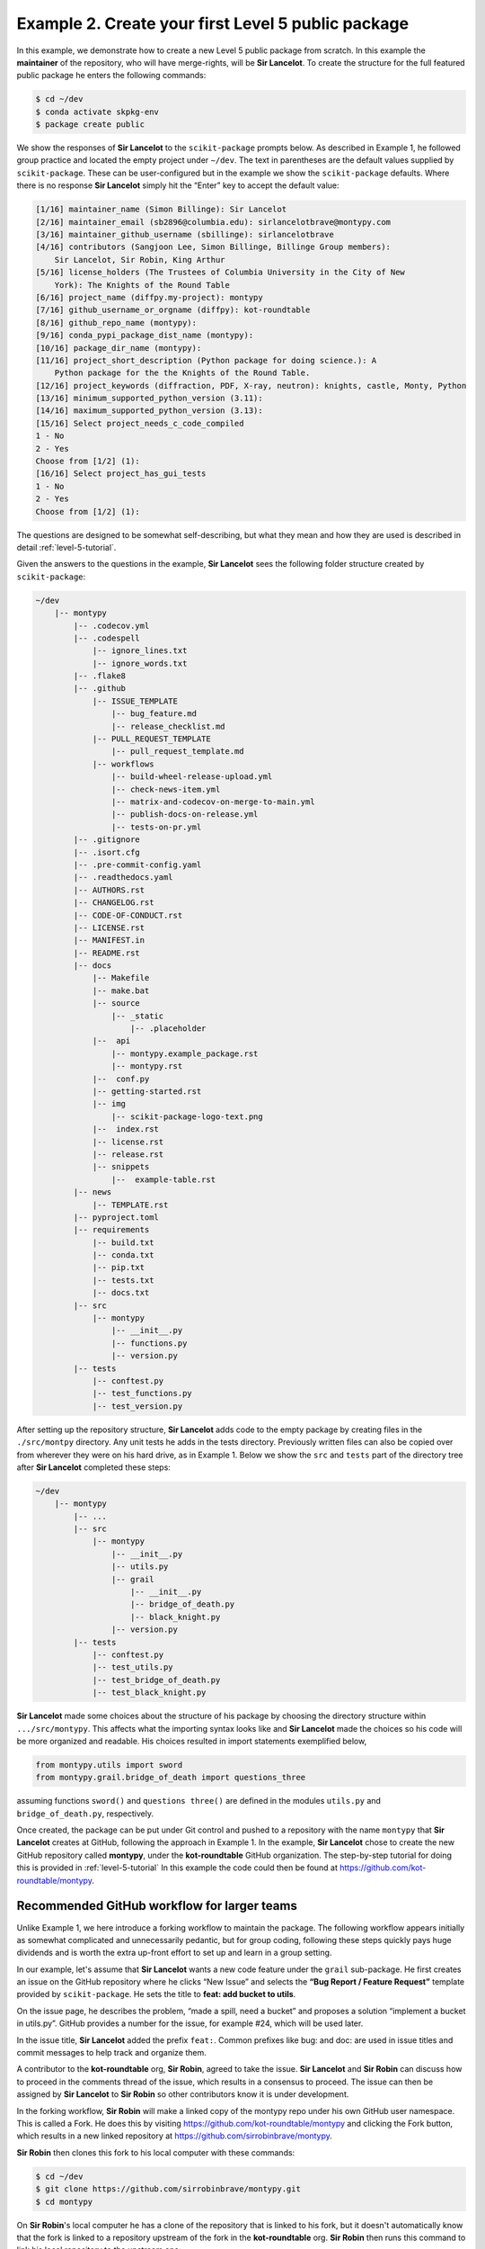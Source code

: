 .. _example-2:

Example 2. Create your first Level 5 public package
======================================================

In this example, we demonstrate how to create a new Level 5 public package from scratch. In this example the **maintainer** of the repository, who will have merge-rights, will be **Sir Lancelot**. To create the structure for the full featured public package he enters the following commands:

.. code-block:: bash

    $ cd ~/dev
    $ conda activate skpkg-env
    $ package create public

We show the responses of **Sir Lancelot** to the ``scikit-package`` prompts below. As described in Example 1, he followed group practice and located the empty project under ``∼/dev``. The text in parentheses are the default values supplied by ``scikit-package``. These can be user-configured but in the example we show the ``scikit-package`` defaults. Where there is no response **Sir Lancelot** simply hit the “Enter” key to accept the default value:

.. code-block:: bash

    [1/16] maintainer_name (Simon Billinge): Sir Lancelot
    [2/16] maintainer_email (sb2896@columbia.edu): sirlancelotbrave@montypy.com
    [3/16] maintainer_github_username (sbillinge): sirlancelotbrave
    [4/16] contributors (Sangjoon Lee, Simon Billinge, Billinge Group members):
        Sir Lancelot, Sir Robin, King Arthur
    [5/16] license_holders (The Trustees of Columbia University in the City of New
        York): The Knights of the Round Table
    [6/16] project_name (diffpy.my-project): montypy
    [7/16] github_username_or_orgname (diffpy): kot-roundtable
    [8/16] github_repo_name (montypy):
    [9/16] conda_pypi_package_dist_name (montypy):
    [10/16] package_dir_name (montypy):
    [11/16] project_short_description (Python package for doing science.): A
        Python package for the the Knights of the Round Table.
    [12/16] project_keywords (diffraction, PDF, X-ray, neutron): knights, castle, Monty, Python
    [13/16] minimum_supported_python_version (3.11):
    [14/16] maximum_supported_python_version (3.13):
    [15/16] Select project_needs_c_code_compiled
    1 - No
    2 - Yes
    Choose from [1/2] (1):
    [16/16] Select project_has_gui_tests
    1 - No
    2 - Yes
    Choose from [1/2] (1):

The questions are designed to be somewhat self-describing, but what they mean and how they are used is described in detail :ref:`level-5-tutorial`.

Given the answers to the questions in the example, **Sir Lancelot** sees the following folder structure created by ``scikit-package``:

.. code-block:: bash

    ~/dev
        |-- montypy
            |-- .codecov.yml
            |-- .codespell
                |-- ignore_lines.txt
                |-- ignore_words.txt
            |-- .flake8
            |-- .github
                |-- ISSUE_TEMPLATE
                    |-- bug_feature.md
                    |-- release_checklist.md
                |-- PULL_REQUEST_TEMPLATE
                    |-- pull_request_template.md
                |-- workflows
                    |-- build-wheel-release-upload.yml
                    |-- check-news-item.yml
                    |-- matrix-and-codecov-on-merge-to-main.yml
                    |-- publish-docs-on-release.yml
                    |-- tests-on-pr.yml
            |-- .gitignore
            |-- .isort.cfg
            |-- .pre-commit-config.yaml
            |-- .readthedocs.yaml
            |-- AUTHORS.rst
            |-- CHANGELOG.rst
            |-- CODE-OF-CONDUCT.rst
            |-- LICENSE.rst
            |-- MANIFEST.in
            |-- README.rst
            |-- docs
                |-- Makefile
                |-- make.bat
                |-- source
                    |-- _static
                        |-- .placeholder
                |--  api
                    |-- montypy.example_package.rst
                    |-- montypy.rst
                |--  conf.py
                |-- getting-started.rst
                |-- img
                    |-- scikit-package-logo-text.png
                |--  index.rst
                |-- license.rst
                |-- release.rst
                |-- snippets
                    |--  example-table.rst
            |-- news
                |-- TEMPLATE.rst
            |-- pyproject.toml
            |-- requirements
                |-- build.txt
                |-- conda.txt
                |-- pip.txt
                |-- tests.txt
                |-- docs.txt
            |-- src
                |-- montypy
                    |-- __init__.py
                    |-- functions.py
                    |-- version.py
            |-- tests
                |-- conftest.py
                |-- test_functions.py
                |-- test_version.py

After setting up the repository structure, **Sir Lancelot** adds code to the empty package by creating files in the ``./src/montpy`` directory. Any unit tests he adds in the tests directory. Previously written files can also be copied over from wherever they were on his hard drive, as in Example 1. Below we show the ``src`` and ``tests`` part of the directory tree after **Sir Lancelot** completed these steps:

.. code-block:: bash

    ~/dev
        |-- montypy
            |-- ...
            |-- src
                |-- montypy
                    |-- __init__.py
                    |-- utils.py
                    |-- grail
                        |-- __init__.py
                        |-- bridge_of_death.py
                        |-- black_knight.py
                    |-- version.py
            |-- tests
                |-- conftest.py
                |-- test_utils.py
                |-- test_bridge_of_death.py
                |-- test_black_knight.py

**Sir Lancelot** made some choices about the structure of his package by choosing the directory structure within ``.../src/montypy``. This affects what the importing syntax looks like and **Sir Lancelot** made the choices so his code will be more organized and readable. His choices resulted in import statements exemplified below,

.. code-block:: bash

    from montypy.utils import sword
    from montypy.grail.bridge_of_death import questions_three

assuming functions ``sword()`` and ``questions three()`` are defined in the modules ``utils.py`` and ``bridge_of_death.py``, respectively.

Once created, the package can be put under Git control and pushed to a repository with the name ``montypy`` that **Sir Lancelot** creates at GitHub, following the approach in Example 1. In the example, **Sir Lancelot** chose to create the new GitHub repository called **montypy**, under the **kot-roundtable** GitHub organization. The step-by-step tutorial for doing this is provided in :ref:`level-5-tutorial` In this example the code could then be found at https://github.com/kot-roundtable/montypy.

Recommended GitHub workflow for larger teams
--------------------------------------------

Unlike Example 1, we here introduce a forking workflow to maintain the package. The following workflow appears initially as somewhat complicated and unnecessarily pedantic, but for group coding, following these steps quickly pays huge dividends and is worth the extra up-front effort to set up and learn in a group setting.

In our example, let's assume that **Sir Lancelot** wants a new code feature under the ``grail`` sub-package. He first creates an issue on the GitHub repository where he clicks “New Issue” and selects the **“Bug Report / Feature Request”** template provided by ``scikit-package``. He sets the title to **feat: add bucket to utils**.

On the issue page, he describes the problem, “made a spill, need a bucket” and proposes a solution “implement a bucket in utils.py”. GitHub provides a number for the issue, for example #24, which will be used later.

In the issue title, **Sir Lancelot** added the prefix ``feat:``. Common prefixes like bug: and doc: are used in issue titles and commit messages to help track and organize them.

A contributor to the **kot-roundtable** org, **Sir Robin**, agreed to take the issue. **Sir Lancelot** and **Sir Robin** can discuss how to proceed in the comments thread of the issue, which results in a consensus to proceed. The issue can then be assigned by **Sir Lancelot** to **Sir Robin** so other contributors know it is under development.

In the forking workflow, **Sir Robin** will make a linked copy of the montypy repo under his own GitHub user namespace. This is called a Fork. He does this by visiting https://github.com/kot-roundtable/montypy and clicking the Fork button, which results in a new linked repository at https://github.com/sirrobinbrave/montypy.

**Sir Robin** then clones this fork to his local computer with these commands:

.. code-block:: bash

    $ cd ~/dev
    $ git clone https://github.com/sirrobinbrave/montypy.git
    $ cd montypy

On **Sir Robin**'s local computer he has a clone of the repository that is linked to his fork, but it doesn't automatically know that the fork is linked to a repository upstream of the fork in the **kot-roundtable** org. **Sir Robin** then runs this command to link his local repository to the upstream one:

.. code-block:: bash

    $ git remote add upstream https://github.com/kot-roundtable/montypy.git

**Sir Robin** can now keep his local repository synchronized with all changes that are merged into the upstream repository by typing the following command:

.. code-block:: bash

    $ git checkout main
    $ git pull upstream main

**Sir Robin** is then ready to check out a new branch to make some edits. He can give it any name but chooses one that he can recognize in the future:

.. code-block:: bash

    $ git checkout -b bucket

This bucket branch was branched from the current, most up-to-date, version of the main branch from the upstream GitHub repository under **kot-roundtable**. This maximizes the probability that his edits can be merged without conflict when they are done. Not remembering to create new branches from a fully synchronized upstream main is one of the most common errors we see for people new to the forking workflow.

The alias (name) for remote repositories can be anything, but by convention, and in our example, the repository called ``origin`` links to the remote repository under username ``sirrobinbrave`` and the one called ``upstream`` is linked to the remote repository in the **kot-roundtable** org.

We recommend a workflow where branches are very granular and only contain one, or a very few, features/fixes. This makes it much easier to merge branches and keep the development flowing. To the extent possible, we also recommend making branches independent of each other by creating each branch off the fully synchronized main branch. These are also common mistakes of people new to the forking workflow.

In **Sir Robin**'s branch he starts by defining a ``test_bucket()`` test function in test ``utils.py``, and defining an empty function ``def bucket()``: in the ``utils.py`` module. **Sir Robin** then stages and commits the changes using the commands below:

.. code-block:: bash

    $ git add tests
    $ git add src/montypy/
    $ git commit -m "feat: tests and function signature for bucket()"

We recommend that contributors share code with maintainers as early as possible in the process, allowing for rapid, early feedback. In the example, **Sir Robin** does this by creating a “Pull request”, or PR, on the upstream repository in order to solicit the feedback. To accomplish this **Sir Robin** first must push the new branch with the local changes to his GitHub repository:

.. code-block:: bash

    $ git push --set-upstream origin bucket

The ``--set-upstream`` modifier, which can be shortened to ``-u``, creates a permanent link between the local checked out branch (called ``bucket``) with a branch of the same name on **Sir Robin**'s fork, ``sirrobinbrave/montypy``. Then, finally, to create the PR **Sir Robin** uses his browser to visit the upstream repository (``kot-roundtable/montypy``) on GitHub and clicks the ”Pull Request” button. There are many other ways to create the PR including integrations in IDEs such as PyCharm or Visual Studio, using the GitHub Desktop GUI application or the GitHub CLI.

In the body of the top-level comment box of the pull request, **Sir Robin** typed instructions that he wanted the maintainer, **Sir Lancelot**, to know to help in the review. He also included the text, **closes #24**, where 24 is the issue number of **Sir Robin**'s bucket issue. Using this syntax tells GitHub to automatically close the linked issue when the pull request is approved and merged into the main branch. This is a very useful feature in GitHub.

This “PR” requests the maintainer of the upstream repository to “pull” the changes in branch bucket in **Sir Robin**'s fork into the main branch on the upstream repository. Before doing that, **Sir Lancelot** wants to ensure that everything is just so with the code and so provides a code review on GitHub giving feedback to **Sir Robin**. If there are multiple maintainers or contributors, others can also review the code and suggest improvements before the changes are merged.

Next, **Sir Robin** added a “news” file by copying ``news/TEMPLATE.rst`` to ``news/bucket.rst`` and editing it such that under the **Added** section he replaced ``<news-item>`` with Bucket in utils for cleaning up spills. Later, at the next release, this will appear in ``CHANGELOG.rst`` as follows:

.. code-block:: text

    0.1.0
    =====

    **Added: **

    * Bucket in utils for cleaning up spills

News items are mostly user-facing information so at each release users can see what has been added, fixed and so on, and can be written with this in mind.

**Sir Robin** then adds and commits the news file:

.. code-block:: bash

    $ git add news/meaning.rst
    $ git commit -m "chore: news"

We note that it is possible to tag a PR as being a draft to let the maintainer know that the PR is there for feedback but is not finished and not ready to be merged.

In our example the maintainer, **Sir Lancelot**, suggests some changes in the desired behavior of ``bucket()`` that will allow it to be generalized and more widely usable. He recognizes that bucket could be used for fetching water as well as cleaning spills. **Sir Lancelot** suggests that **Sir Robin** add a second test to capture this new behavior. **Sir Robin** makes these edits and can add them to the same PR simply committing them and then pushing the updated branch to his fork:

.. code-block:: bash

    $ git push

The updates automatically appear in the PR and **Sir Lancelot** is notified by GitHub of the updates and can further comment on them.

With the tests written and capturing the desired behavior for the function, **Sir Robin** can start coding up the ``bucket()`` function, running the tests by typing ``pytest``. This “test-forward” coding approach is called “test driven development” and often results in better designed and executed code because more thought is given to desired behavior before any coding is done on the function itself. It is rarely done by individual programmers and is therefore not intuitive to them, but we have found that in a group context, it is a very powerful approach.

**Sir Robin** keeps coding and running tests until the tests all pass, committing and pushing to the same PR at reasonable intervals (the commits can be more frequent than the pushes). If there is new functionality it is generally recommended to also update user documentation on the same PR to avoid forgetting it. Anything that comes up that it doesn't make sense to fix on this PR can be captured in a new issue.

Finally, **Sir Lancelot** and **Sir Robin** agree that everything about the edits are good, all the CI is passing at GitHub, at which point **Sir Lancelot** merges the PR into main on the upstream repository.

The final step is then for **Sir Robin** to synchronize his local main with the updated upstream main. All subsequent branches, built off a synchronized ``upstream/main``, will therefore include this new feature. Along with **Sir Robin**'s bucket feature, the synchronization will also fetch any edits that were merged from other contributors.

Because his edits are merged into main **Sir Robin** can now delete the bucket branch from his local computer with ``git branch -d bucket``.

**Sir Robin** followed best practice and wrote a good docstring in the function definition. As a result, when the ``scikit-package`` continuous integration (described below) builds the documentation, the API will be automatically documented with the new function and its docstring appearing in the online docs, another nice feature of ``scikit-package``.

Continuous Integration (CI): automated GitHub workflows
-------------------------------------------------------

When **Sir Robin** created the PR, several separate GitHub workflows were automatically triggered. These workflows are controlled by workflow files, located in the .github/workflows directory, that were created when **Sir Lancelot** started a new Level 5 project using ``scikit-package``. Here are the workflows that both **Sir Robin** and **Sir Lancelot** would see:

  #. The first CI workflow, Tests on PR, runs pytest on all the unit tests the user wrote in the project.
  #. The second CI workflow runs pre-commit to check the code quality similar to when pre-commit is run locally. To ensure that this CI test passes, get in the habit of running pre-commit locally before committing and installing pre-commit as a commit hook.
  #. The third CI workflow uses the Codecov app, which adds a comment to the PRsummarizing which lines of code are not covered by unit tests. This workflow checks every new line of code to see if it is covered by a test and fails if insufficient tests are provided for the new code in the PR.
  #. The fourth CI workflow checks for a news file in the PR and is there as a reminder for this important task.

These workflows will run on GitHub without charge for any open-source software repository that is public. GitHub provides some free CI credits for private repositories, and it is also possible to use CI through paid plans.

For future development through this PR workflow, **Sir Robin** always waits for all CI checks to complete, either passing (green) or failing (red). For any failing tests, **Sir Robin** makes local edits on the branch, then commits and pushes those changes. When a PR is merged into main, another CI workflow is triggered to ensure that the final version of the code is tested not only on Linux but also across multiple operating systems and all Python versions specified when the package was created using ``scikit-package``. To modify the behavior of the CI, a maintainer such as **Sir Robin** can modify relevant files in the ``.github/workflows`` directory, as described in :ref:`faq-github-actions`.

Public Package Release
----------------------

We describe here what happens when **King Arthur** the codeowner, and **Sir Lancelot** the maintainer, are ready to publish the ``montypy`` package online and share it with the wider community. The goal is to make the package installable via the ``conda install montypy`` or ``pip install montypy`` commands.

At this point, all pull requests and issues relevant to the release must be merged and closed. To facilitate this process **Sir Robin** created a new GitHub issue using the Release template provided by ``scikit-package``. This issue provides a complete checklist of tasks, including testing the code, reviewing the documentation, and closing any remaining issues or pull requests, that the developer should follow to ensure a successful release.

After the checklist items are completed by **Sir Robin**, **Sir Lancelot** proceeds with the release. **Sir Lancelot** begins by checking out the main branch and pulling the latest code from upstream/main, i.e.:

.. code-block:: bash

    $ cd ~/dev/montypy
    $ git checkout main
    $ git pull upstream main # Assume forking workflow

``scikit-package`` automates the rather complex process of running releases, attempting to minimize the overhead by using reasonable defaults (which can be modified). The release is triggered by the maintainer, who must have the required privileges on the GitHub repository, by simply creating a Git tag with a name with a particular pattern. The pattern is that the tag-name follows the the semantic versioning syntax.

Semantic versioning involves three numbers separated by two periods, where the three numbers indicate MAJOR, MINOR and PATCH release numbers. In this example, it is an initial release so **Sir Lancelot** chooses the lowest non-patch release number, ``0.1.0``:

.. code-block:: bash

    $ git tag 0.1.0
    $ git push upstream 0.1.0

The automated release, up to and including the step of submitting to PyPI, is triggered on the push.

We strongly recommend doing a less public pre-release, or release-candidate (rc) before each public release. The release can then be tested and any issues fixed before the community becomes aware of it. This release-candidate is a public release in the sense that the release is deployed to GitHub and to PyPI but is tagged as a pre-release. It can be pip installed but only by specifying the full version number and can only be found on PyPI and GitHub by some digging.

In our example, **Sir Lancelot** could make a pre-release of the 0.1.0 release by running,

.. code-block:: bash

    $ git tag 0.1.0-rc.0
    $ git push upstream 0.1.0-rc.0

with exactly this format (included dashes and dots). 

The default release obtained by typing pip install montypy remains as the existing release, but the pre-release can be installed in a test environment by explicitly specifying the release number, ``pip install montypy==0.1.0-rc.0`` If needed, a second rc release with some problems fixed would be numbered ``0.1.0-rc.1``, and so on.

Whether it is a release-candidate or a full release, the GitHub tag pushed to the upstream repository triggers a series of GitHub workflows, including a check to verify whether the user executing the tag is authorized. When the package was created, **Sir Lancelot** entered sirlancelotbrave in response to the ``maintainer_github_username`` prompt. The ``maintainer_github_username`` specified person (this can be updated manually in the workflows) is the only GitHub user authorized to run this release workflow. Otherwise, the workflow will fail and the release process will not proceed. This ensures that only an authorized person can release the code. Once the workflow succeeds, it will then create a new pre-release/release on GitHub and publish the package to PyPI.

We recommend to also make packages available on conda-forge which can host not just python and has powerful methods for checking the dependency tree of all packages. For hints for how to do this please visit :ref:`release-pypi-github`.

After verifying the package is available and functional, **Sir Robin** who created the GitHub Release issue, can close it which then completes the release lifecycle for the version.
